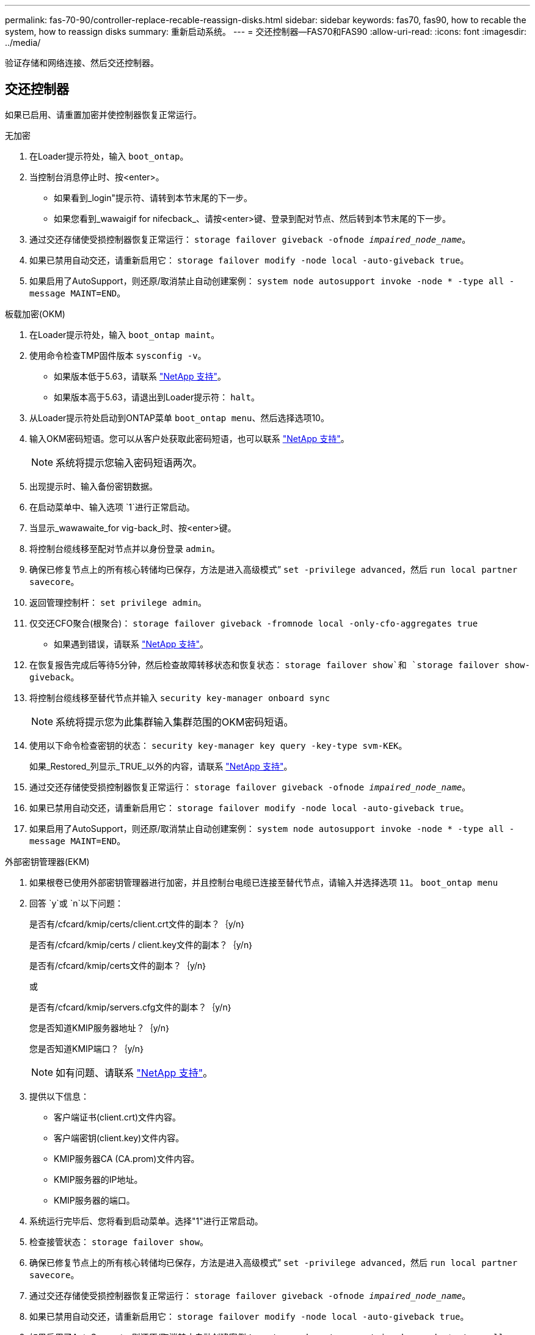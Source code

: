 ---
permalink: fas-70-90/controller-replace-recable-reassign-disks.html 
sidebar: sidebar 
keywords: fas70, fas90, how to recable the system, how to reassign disks 
summary: 重新启动系统。 
---
= 交还控制器—FAS70和FAS90
:allow-uri-read: 
:icons: font
:imagesdir: ../media/


[role="lead"]
验证存储和网络连接、然后交还控制器。



== 交还控制器

如果已启用、请重置加密并使控制器恢复正常运行。

[role="tabbed-block"]
====
.无加密
--
. 在Loader提示符处，输入 `boot_ontap`。
. 当控制台消息停止时、按<enter>。
+
** 如果看到_login"提示符、请转到本节末尾的下一步。
** 如果您看到_wawaigif for nifecback_、请按<enter>键、登录到配对节点、然后转到本节末尾的下一步。


. 通过交还存储使受损控制器恢复正常运行： `storage failover giveback -ofnode _impaired_node_name_`。
. 如果已禁用自动交还，请重新启用它： `storage failover modify -node local -auto-giveback true`。
. 如果启用了AutoSupport，则还原/取消禁止自动创建案例： `system node autosupport invoke -node * -type all -message MAINT=END`。


--
.板载加密(OKM)
--
. 在Loader提示符处，输入 `boot_ontap maint`。
. 使用命令检查TMP固件版本 `sysconfig -v`。
+
** 如果版本低于5.63，请联系 https://support.netapp.com["NetApp 支持"]。
** 如果版本高于5.63，请退出到Loader提示符： `halt`。


. 从Loader提示符处启动到ONTAP菜单 `boot_ontap menu`、然后选择选项10。
. 输入OKM密码短语。您可以从客户处获取此密码短语，也可以联系 https://support.netapp.com["NetApp 支持"]。
+

NOTE: 系统将提示您输入密码短语两次。

. 出现提示时、输入备份密钥数据。
. 在启动菜单中、输入选项 `1`进行正常启动。
. 当显示_wawawaite_for vig-back_时、按<enter>键。
. 将控制台缆线移至配对节点并以身份登录 `admin`。
. 确保已修复节点上的所有核心转储均已保存，方法是进入高级模式” `set -privilege advanced`，然后 `run local partner savecore`。
. 返回管理控制杆： `set privilege admin`。
. 仅交还CFO聚合(根聚合)： `storage failover giveback -fromnode local -only-cfo-aggregates true`
+
** 如果遇到错误，请联系 https://support.netapp.com["NetApp 支持"]。


. 在恢复报告完成后等待5分钟，然后检查故障转移状态和恢复状态： `storage failover show`和 `storage failover show-giveback`。
. 将控制台缆线移至替代节点并输入 `security key-manager onboard sync`
+

NOTE: 系统将提示您为此集群输入集群范围的OKM密码短语。

. 使用以下命令检查密钥的状态： `security key-manager key query -key-type svm-KEK`。
+
如果_Restored_列显示_TRUE_以外的内容，请联系 https://support.netapp.com["NetApp 支持"]。

. 通过交还存储使受损控制器恢复正常运行： `storage failover giveback -ofnode _impaired_node_name_`。
. 如果已禁用自动交还，请重新启用它： `storage failover modify -node local -auto-giveback true`。
. 如果启用了AutoSupport，则还原/取消禁止自动创建案例： `system node autosupport invoke -node * -type all -message MAINT=END`。


--
.外部密钥管理器(EKM)
--
. 如果根卷已使用外部密钥管理器进行加密，并且控制台电缆已连接至替代节点，请输入并选择选项 `11`。 `boot_ontap menu`
. 回答 `y`或 `n`以下问题：
+
是否有/cfcard/kmip/certs/client.crt文件的副本？｛y/n｝

+
是否有/cfcard/kmip/certs / client.key文件的副本？｛y/n｝

+
是否有/cfcard/kmip/certs文件的副本？｛y/n｝

+
或

+
是否有/cfcard/kmip/servers.cfg文件的副本？｛y/n｝

+
您是否知道KMIP服务器地址？｛y/n｝

+
您是否知道KMIP端口？｛y/n｝

+

NOTE: 如有问题、请联系 https://support.netapp.com["NetApp 支持"]。

. 提供以下信息：
+
** 客户端证书(client.crt)文件内容。
** 客户端密钥(client.key)文件内容。
** KMIP服务器CA (CA.prom)文件内容。
** KMIP服务器的IP地址。
** KMIP服务器的端口。


. 系统运行完毕后、您将看到启动菜单。选择"1"进行正常启动。
. 检查接管状态： `storage failover show`。
. 确保已修复节点上的所有核心转储均已保存，方法是进入高级模式” `set -privilege advanced`，然后 `run local partner savecore`。
. 通过交还存储使受损控制器恢复正常运行： `storage failover giveback -ofnode _impaired_node_name_`。
. 如果已禁用自动交还，请重新启用它： `storage failover modify -node local -auto-giveback true`。
. 如果启用了AutoSupport，则还原/取消禁止自动创建案例： `system node autosupport invoke -node * -type all -message MAINT=END`。


--
====